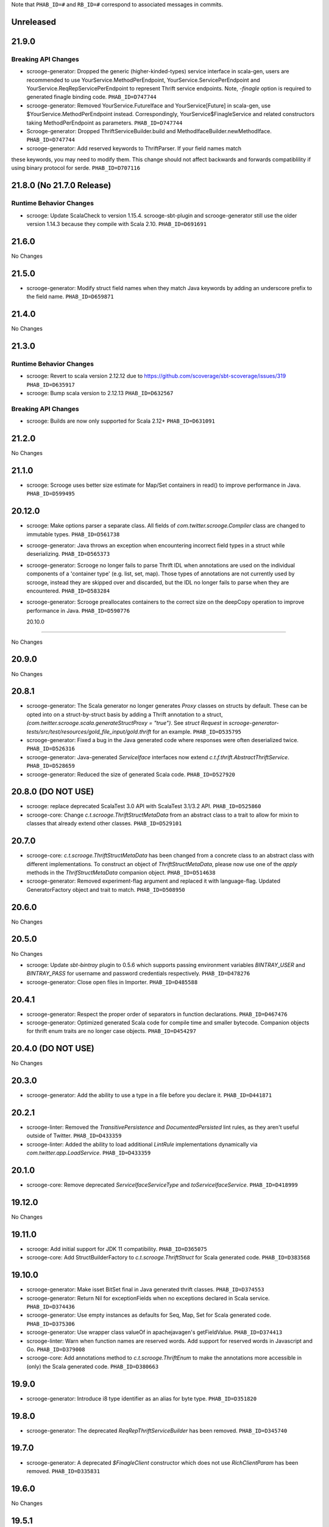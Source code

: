 .. Author notes: this file is formatted with restructured text
  (http://docutils.sourceforge.net/docs/user/rst/quickstart.html)
  as it is included in Scrooge's user's guide.

Note that ``PHAB_ID=#`` and ``RB_ID=#`` correspond to associated messages in commits.

Unreleased
----------

21.9.0
------

Breaking API Changes
~~~~~~~~~~~~~~~~~~~~

* scrooge-generator: Dropped the generic (higher-kinded-types) service interface in scala-gen,
  users are recommended to use YourService.MethodPerEndpoint, YourService.ServicePerEndpoint
  and YourService.ReqRepServicePerEndpoint to represent Thrift service endpoints. Note,
  `-finagle` option is required to generated finagle binding code. ``PHAB_ID=D747744``

* scrooge-generator: Removed YourService.FutureIface and YourService[Future] in scala-gen,
  use $YourService.MethodPerEndpoint instead. Correspondingly, YourService$FinagleService and
  related constructors taking MethodPerEndpoint as parameters. ``PHAB_ID=D747744``

* Scrooge-generator: Dropped ThriftServiceBuilder.build and MethodIfaceBuilder.newMethodIface.
  ``PHAB_ID=D747744``

* scrooge-generator: Add reserved keywords to ThriftParser. If your field names match
these keywords, you may need to modify them. This change should not affect backwards 
and forwards compatiblility if using binary protocol for serde. ``PHAB_ID=D707116`` 

21.8.0 (No 21.7.0 Release)
--------------------------

Runtime Behavior Changes
~~~~~~~~~~~~~~~~~~~~~~~~

* scrooge: Update ScalaCheck to version 1.15.4. scrooge-sbt-plugin and
  scrooge-generator still use the older version 1.14.3 because they compile
  with Scala 2.10.  ``PHAB_ID=D691691``

21.6.0
------

No Changes

21.5.0
------

* scrooge-generator: Modify struct field names when they match Java keywords by adding
  an underscore prefix to the field name. ``PHAB_ID=D659871``

21.4.0
------

No Changes

21.3.0
------

Runtime Behavior Changes
~~~~~~~~~~~~~~~~~~~~~~~~

* scrooge: Revert to scala version 2.12.12 due to https://github.com/scoverage/sbt-scoverage/issues/319
  ``PHAB_ID=D635917``

* scrooge: Bump scala version to 2.12.13 ``PHAB_ID=D632567``

Breaking API Changes
~~~~~~~~~~~~~~~~~~~~

* scrooge: Builds are now only supported for Scala 2.12+ ``PHAB_ID=D631091``


21.2.0
------

No Changes

21.1.0
------

* scrooge: Scrooge uses better size estimate for Map/Set containers in read()
  to improve performance in Java. ``PHAB_ID=D599495``

20.12.0
-------

* scrooge: Make options parser a separate class. All fields of `com.twitter.scrooge.Compiler` class
  are changed to immutable types. ``PHAB_ID=D561738``

* scrooge-generator: Java throws an exception when encountering incorrect field
  types in a struct while deserializing. ``PHAB_ID=D565373``

* scrooge-generator: Scrooge no longer fails to parse Thrift IDL when annotations are used
  on the individual components of a 'container type' (e.g. list, set, map). Those types of
  annotations are not currently used by scrooge, instead they are skipped over and discarded,
  but the IDL no longer fails to parse when they are encountered. ``PHAB_ID=D583284``

* scrooge-generator: Scrooge preallocates containers to the correct size on the deepCopy
  operation to improve performance in Java. ``PHAB_ID=D590776``

  20.10.0
-------

No Changes

20.9.0
------

No Changes

20.8.1
------

* scrooge-generator: The Scala generator no longer generates `Proxy` classes
  on structs by default. These can be opted into on a struct-by-struct
  basis by adding a Thrift annotation to a struct,
  `(com.twitter.scrooge.scala.generateStructProxy = "true")`. See `struct Request`
  in `scrooge-generator-tests/src/test/resources/gold_file_input/gold.thrift`
  for an example. ``PHAB_ID=D535795``

* scrooge-generator: Fixed a bug in the Java generated code where responses were
  often deserialized twice. ``PHAB_ID=D526316``

* scrooge-generator: Java-generated `ServiceIface` interfaces now extend
  `c.t.f.thrift.AbstractThriftService`. ``PHAB_ID=D528659``

* scrooge-generator: Reduced the size of generated Scala code. ``PHAB_ID=D527920``

20.8.0 (DO NOT USE)
-------------------

* scrooge: replace deprecated ScalaTest 3.0 API with ScalaTest 3.1/3.2 API. ``PHAB_ID=D525860``

* scrooge-core: Change `c.t.scrooge.ThriftStructMetaData` from an abstract class to a trait
  to allow for mixin to classes that already extend other classes. ``PHAB_ID=D529101``

20.7.0
------

* scrooge-core: `c.t.scrooge.ThriftStructMetaData` has been changed from a concrete
  class to an abstract class with different implementations. To construct an object
  of `ThriftStructMetaData`, please now use one of the `apply` methods in the
  `ThrifStructMetaData` companion object. ``PHAB_ID=D514638``

* scrooge-generator: Removed experiment-flag argument and replaced it with
  language-flag. Updated GeneratorFactory object and trait to match. ``PHAB_ID=D508950``

20.6.0
------

No Changes

20.5.0
------

No Changes

* scrooge: Update `sbt-bintray` plugin to 0.5.6 which supports passing environment
  variables `BINTRAY_USER` and `BINTRAY_PASS` for username and password credentials
  respectively. ``PHAB_ID=D478276``

* scrooge-generator: Close open files in Importer. ``PHAB_ID=D485588``

20.4.1
------

* scrooge-generator: Respect the proper order of separators in function declarations.
  ``PHAB_ID=D467476``

* scrooge-generator: Optimized generated Scala code for compile time and smaller bytecode.
  Companion objects for thrift enum traits are no longer case objects. ``PHAB_ID=D454297``

20.4.0 (DO NOT USE)
-------------------

No Changes

20.3.0
------

* scrooge-generator: Add the ability to use a type in a file before you declare it.
  ``PHAB_ID=D441871``

20.2.1
------

* scrooge-linter: Removed the `TransitivePersistence` and `DocumentedPersisted` lint rules,
  as they aren't useful outside of Twitter. ``PHAB_ID=D433359``

* scrooge-linter: Added the ability to load additional `LintRule` implementations dynamically
  via `com.twitter.app.LoadService`.  ``PHAB_ID=D433359``

20.1.0
------

* scrooge-core: Remove deprecated `ServiceIfaceServiceType` and `toServiceIfaceService`.
  ``PHAB_ID=D418999``

19.12.0
-------

No Changes

19.11.0
-------

* scrooge: Add initial support for JDK 11 compatibility. ``PHAB_ID=D365075``

* scrooge-core: Add StructBuilderFactory to `c.t.scrooge.ThriftStruct` for Scala generated code. ``PHAB_ID=D383568``

19.10.0
-------

* scrooge-generator: Make isset BitSet final in Java generated thrift classes. ``PHAB_ID=D374553``

* scrooge-generator: Return Nil for exceptionFields when no exceptions declared in Scala service. ``PHAB_ID=D374436``

* scrooge-generator: Use empty instances as defaults for Seq, Map, Set for Scala generated code. ``PHAB_ID=D375306``

* scrooge-generator: Use wrapper class valueOf in apachejavagen's getFieldValue. ``PHAB_ID=D374413``

* scrooge-linter: Warn when function names are reserved words. Add support for reserved
  words in Javascript and Go. ``PHAB_ID=D379008``

* scrooge-core: Add annotations method to `c.t.scrooge.ThriftEnum` to make the
  annotations more accessible in (only) the Scala generated code. ``PHAB_ID=D380663``

19.9.0
------

* scrooge-generator: Introduce i8 type identifier as an alias for byte type. ``PHAB_ID=D351820``

19.8.0
------

* scrooge-generator: The deprecated `ReqRepThriftServiceBuilder` has been
  removed. ``PHAB_ID=D345740``

19.7.0
------

* scrooge-generator: A deprecated `$FinagleClient` constructor which does not
  use `RichClientParam` has been removed. ``PHAB_ID=D335831``

19.6.0
------

No Changes

19.5.1
------

No Changes

19.5.0
------

* scrooge-generator: Extensions of (ReqRep)ServicePerEndpoint now provide a proper `filtered`
  method by default. ``PHAB_ID=D309920``

19.4.0
------

No Changes

19.3.0
------

No Changes

19.2.0
------

No Changes

19.1.0
------

* Update asm, cglib, jmock dependencies ``PHAB_ID=D250175``

* scrooge-generator: Add an `immutable` argument to `Generator#genType` that makes it easier to use
  immutable types when generating constants. ``PHAB_ID=D270863``

18.12.0
-------

* scrooge-generator: Set a `LocalContext` value with the current Thrift method in the
  generated Java and Scala code such that the application `Service[-R, +R]` being executed has
  access to information about the current Thrift method being invoked. ``PHAB_ID=D241295``

18.11.0
-------

* scrooge-generator: Allow for `Filter.TypeAgnostic` filters to be applied to a generated
  Java `Service` via a new constructor that takes an additional argument of a `Filter.TypeAgnostic`.
  This filter is then applied per generated method service. ``PHAB_ID=D235709``

18.10.0
-------

* scrooge: Add type annotations to public members in generated code.
  ``PHAB_ID=D229710``

18.9.1
------

* scrooge: Finally remove `maven.twttr.com` as a dependency or plugin repository. With
  the update to a more recent libthrift dependency, this should no longer be necessary.
  ``PHAB_ID=D219665``

18.9.0
------

New Features
~~~~~~~~~~~~

* scrooge-generator: Scala and Java generated Thrift exceptions now
  implement `c.t.f.FailureFlags`. This allows exceptions to carry
  Finagle metadata such as non-retryable. ``PHAB_ID=D204132``

18.8.0
------

* scrooge-core: Add interface for Scala generated Enum objects. ``PHAB_ID=D197147``

* scrooge-core: Trait `c.t.scrooge.ThriftService` is now `c.t.finagle.thrift.ThriftServiceMarker`.
  Scrooge generated service objects now all inherit from `c.t.finagle.thrift.ThriftService`. Also,
  the `AsClosableMethodName` string was formerly part of `c.t.finagle.thrift.ThriftService`, but
  now is defined in the c.t.scrooge package object.
  ``PHAB_ID=D180341``

* scrooge-generator: Thrift service objects now contain `unsafeBuildFromMethods`, which constructs
  a `ReqRepServicePerEndpoint` from a map of
  `ThriftMethod -> ThriftMethod.ReqRepServicePerEndpointServiceType`. It is unsafe because the
  types are not checked upon service construction, only when a request is attempted.
  ``PHAB_ID=D180341``

18.7.0
------

* scrooge-adaptive: Turn the scrooge-adaptive back on as default in ScroogeRunner. `PHAB_ID=D187772``

18.6.0
------

No Changes

18.5.0
------
* scrooge-generator: Add support for construction_required fields in cocoa. ``PHAB_ID=D163127``
* scrooge-generator: Add cocoa initializer for each field in union. ``PHAB_ID=D156591``
* scrooge-generator: Add support for empty struct in cocoa. ``PHAB_ID=D156539``
* scrooge-generator: Fix setter bug for non-primitive type in cocoa. ``PHAB_ID=D156605``

* scrooge-adaptive: Turn the scrooge-adaptive off as default in ScroogeRunner due to
  incompatibility with sbt > 1.0.2. ``PHAB_ID=D163144``

18.4.0
------

* scrooge-generator: Add support for construction_required fields. Add a validateNewInstance method
  to all generated scala companion objects. ``PHAB_ID=D148841``

* scrooge-core: Check for corruption in size meta field of container and throw
  an exception if size is found corrupted. ``PHAB_ID=D150057``
* scrooge: Upgrade libthrift to 0.10.0. ``PHAB_ID=D124620``


18.3.0
------

* scrooge-generator: Add support for mutually recursive structs. ``PHAB_ID=D134470``

18.2.0
------

* scrooge-generator: Add `asClosable` method to `ServicePerEndpoint` and
  `ReqRepServicePerEndpoint` interfaces as well. ``PHAB_ID=D134171``

* scrooge-generator: Remove unused `functionToService` and `serviceToFunction`
  methods along with `ServiceType` and `ReqRepServiceType` type aliases in
  order to simplify code generation.

  NOTE: This functionality can be manually replicated by users if/when needed
  to convert between a Function1 and a Finagle `Service`. ``PHAB_ID=D132171``

* scrooge-generator: Scala generated client now has a asClosable method returns c.t.u.Closable,
  client now can be closed by calling `client.asClosable.close`. Note that `asClosable` won't be
  generated if it is also defined by the user. ``PHAB_ID=D129645``

* scrooge-generator: Renamed subclasses of `com.twitter.scrooge.RichResponse`:
  `ProtocolExceptionResponse`, `SuccessfulResponse`, and `ThriftExceptionResponse`.
  These case classes are for representing different response types and should be only
  used by the generated code. ``PHAB_ID=D132202``

18.1.0
------

* scrooge-generator: Update `c.t.fingale.thrit.service.MethodPerEndpointBuilder`
  to build `MethodPerEndpoint` types. Add new `ThriftServiceBuilder` for
  building the higher-kinded form from a `ServicePerEndpoint`. Users should
  prefer using the `MethodPerEndpointBuilder`. ``PHAB_ID=D127538``

* scrooge-generator: Add more metadata to generated java objects ``PHAB_ID=D122997``
  Includes:

  * struct and field annotations from the idl files
  * which fields have default values
  * which field values of TType.STRING are actually binary fields

* scrooge: Add support for `scrooge.Request` and `scrooge.Response`
  types in generated `ThriftMethod` code. ``PHAB_ID=D122767``

17.12.0
-------

* scrooge: Introduce `scrooge.Request` and `scrooge.Response` envelopes which
  are used in `ReqRepServicePerEndpoint` interfaces and associated code. The
  scrooge `Request` and `Response` allow for passing "header" information (via
  ThriftMux Message contexts) between clients and servers. For instance, a
  server can implement a `ReqRepServicePerEndpoint`, and set response headers
  along with a method response, e.g.,

.. code-block:: scala

   class MyService extends MyService.ReqRepServicePerEndpoint {

     def foo: Service[Request[Foo.Args], Response[Foo.SuccessType]] = {
       Service.mk[Request[Foo.Args], Response[Foo.SuccessType]] { request: Request[Foo.Args] =>
         val result = ... // computations
         Future
           .value(
             Response(
               headers = Map("myservice.foo.header" -> Seq(Buf.Utf8("value1"))),
               result)
       }
     }
   }

  This `ServicePerEndpoint` can then be served using `ThriftMux`:

.. code-block:: scala

   ThriftMux.server.serveIface(":9999", new MyService().toThriftService)

  These response headers will be transported as `Mux#contexts` to the client. If
  the client is using the client-side `ReqRepServicePerEndpoint` it will be able
  to read the headers from the returned `Response` directly. E.g.,

.. code-block:: scala

   val client = ThriftMux.client.reqRepServicePerEndpoint[MyService.ReqRepServicePerEndpoint]

   val response: Response[Foo.SuccessType] = Await.result(client.foo(..))

   if (response.headers.contains("myservice.foo.header")) {
     ...

  Users can also choose to wrap the `ReqRepServicePerEndpoint` with a `MethodPerEndpoint`
  via `ThriftMux.client.reqRepMethodPerEndpoint(reqRepServicePerEndpoint)` in order to
  deal with methods instead of services. See the scrooge documentation for more information.
  ``PHAB_ID=D107397``

17.11.0
-------

* scrooge-generator: Deprecated some scala generated classes and use new ones

  * `FutureIface`         -> `MethodPerEndpoint`,
  * `MethodIface`         -> `MethodPerEndpoint.apply()`,
  * `MethodIfaceBuilder`  -> `MethodPerEndpointBuilder`,
  * `BaseServiceIface`    -> `ServicePerEndpoint`,
  * `ServiceIface`        -> `ServicePerEndpoint`,
  * `ServiceIfaceBuilder` -> `ServicePerEndpointBuilder`.

  To construct a client use `c.t.f.ThriftRichClient.servicePerEndpoint` instead of
  `newServiceIface`, to convert `ServicePerEndpoint` to `MethodPerEndpoint` use
  `c.t.f.ThriftRichClient.methodPerEndpoint` instead of `newMethodIface`. ``PHAB_ID=D105791``

* scrooge-generator: (BREAKING API CHANGE) Change the java generator to no longer
  generate files with `org.slf4j` imports and remove limited usage of `org.slf4j`
  Logger in generated services. ``PHAB_ID=D108113``


17.10.0
-------

* From now on, release versions will be based on release date in the format of
  YY.MM.x where x is a patch number. ``PHAB_ID=D101244``

* scrooge-generator: For generated scala $FinagleService, moved per-endpoint statsFilter to the
  outermost of filter chain so it can capture all exceptions, added per-endpoint response
  classification in statsFilter. ``PHAB_ID=D100649``

* scrooge-generator: Generated scala $FinagleClient takes a `RichClientParam` for all
  configuration params, such as `TProtocolFactory`, `ResponseClassifier`, `maxReusableBufferSize`,
  and `StatsReceiver`, $FinagleService takes a `RichServerParam`. ``PHAB_ID=D83190``

* scrooge-sbt-plugin: Renamed ScroogeSBT.thriftConfig to ScroogeSBT.ThriftConfig for
  sbt 1.0.0.  ``PHAB_ID=D101910``

4.20.0
------

No Changes

4.19.0
------
* scrooge-generator: Generated scala/java code now is using `serviceMap` instead of `functionMap`
  for Finagle services' method implementation. ``PHAB_ID=D73619`` for scala and
  ``PHAB_ID=D76129`` for java

* scrooge-generator: Generated Java code now is using `c.t.s.TReusableBuffer` to reduce
  object allocations. This in turn adds `scrooge-core` as dependency for generated
  java code. ``PHAB_ID=D60406``

* scrooge-generator: support for thrift struct field doccomments for scala
  generated code ``RB_ID=918179``

* scrooge-generator: The `MethodIface` in generated Scala code implements
  `FutureIface`. It already "was" that type in practice but did not implement
  that trait. ``PHAB_ID=D67289``

* scrooge-generator: Generated Cocoa code now supports modular frameworks and
  removes some compiler warnings about implicit casts. ``PHAB_ID=D74200``

4.18.0
------
* scrooge-generator: Expose some methods of TemplateGenerator as static methods ``PHAB_ID=D60494``

* scrooge-generator-tests: Add ability for langauge implementations outside of scrooge directory
  to use GoldFileTest, expose generated files to subclasses of GoldFileTest, add option to keep
  generated files for debugging. ``PHAB_ID=D60494``

* scrooge-adaptive: Add support for adaptive decoding, that learns
  from field access patterns and optimizes the decoder to cheaply
  skip over unused fields. ``RB_ID=908416``

* scrooge-generator: Scala code generation support for annotations on enums ``RB_ID=917467``

4.17.0
------

* scrooge-core: To reduce object allocations, `c.t.s.TFieldBlob` now uses `c.t.io.Buf`,
  and add `c.t.s.TReusableBuffer` for providing thread-safe reusable buffer. ``RB_ID=914874``

* scrooge-core: Add dependency on util-core. ``RB_ID=914874``

4.16.0
------

No Changes

4.15.0
------

* scrooge-core: `c.t.s.ThriftUnion` adds methods `containedValue` and
  `unionStructFieldInfo`. These were already a part of the generated Scala
  implementations for unions, but now it is defined on the trait. ``RB_ID=909576``

* scrooge-core: Removed `c.t.s.ThriftStructCodec` deprecated `encoder`
  and `decoder` methods. Use `encode` and `decode` instead. ``RB_ID=909714``

* scrooge-core: Remove deprecated `encoder` and `decoder` methods
  from `c.t.s.ThriftStructCodec`. Use `encode` and `decode` instead.
  ``RB_ID=909714``

* scrooge-generator: Add parsing, AST, and Scala code generation
  support for annotations on enums, enum fields, services, and
  service methods. ``RB_ID=908556``
* scrooge-generator: Fix default values for collections in scala bindings ``RB_ID=908152``
* scrooge-generator: MethodIfaceBuilder#newMethodIface now returns
  a MethodIface. ``RB_ID=907700``

* scrooge-generator: Scala's types for ServiceIfaces are now a `Service` from
  `ThriftMethod.Args` to `ThriftMethod.SuccessType`, instead of `ThriftMethod.Args`
  to `ThriftMethod.Result`. This is a breaking API change though it should generally
  be easy to adapt existing code to it. ``RB_ID=908846``

4.14.0
------

No Changes

4.13.0
------

* scrooge-linter: Add thrift definition linter warnings if generated
  thrift will exceed JVM HotSpot ClipInlining check.
  ``RB_ID=896379``

4.12.0
------

* scrooge-generator: Remove check for 22 args when generating scala
  ServiceIface. Now that we no longer support Scala 2.10 we can always
  generate a case class for the generated scala ServiceIface.
  ``RB_ID=882203``
* scrooge-generator: Don't allow Structs and Typedefs with the same
  identifier. Structs and typedefs should not have the same name. This
  makes it difficult to properly support self-referencing types.
  ``RB_ID=881684``
* scrooge-generator: Fix pathological case for self-referencing
  types with Java generation. ``RB_ID=880813``

4.11.0
------

* scrooge-generator: Add support for self-referencing types from
  `pinsri` via https://github.com/twitter/scrooge/pull/244
  ``RB_ID=873802``

* scrooge: Remove unmaintained bin/ directory. ``RB_ID=873411``

4.10.0
------

No Changes

4.9.0
------

* scrooge-core: `c.t.scrooge.TReusableMemoryTransport` now uses TUnboundedByteArrayOutputStream
  instead of TByteArrayOutputStream to avoid buffer reallocation on reset.

4.8.0
------

Breaking API Changes
~~~~~~~~~~~~~~~~~~~~

* scrooge-sbt-plugin: Allow scrooge to build bindings for more than one
  language. To reflect this, `ScroogeSBT.autoImport.scroogeLanguage` has been
  renamed to `scroogeLanguages` and is now a `SettingKey[Seq[String]]`
  instead of a `SettingKey[String].` ``RB_ID=846198``

* Builds are now only for Java 8 and Scala 2.11. See the
  `blog post <https://finagle.github.io/blog/2016/04/20/scala-210-and-java7/>`_
  for details. ``RB_ID=828898``

4.7.0
-----

* scrooge-core, scrooge-generator: `c.t.scrooge.ThriftEnum` now includes an
  `originalName` method which represents the name as defined in the Thrift
  IDL file. ``RB_ID=820075``

4.6.0
-----

* scrooge-ostrich: Removed scrooge-ostrich module
* scrooge-runtime: Deleted unnecessary scrooge-runtime module
* scrooge-generator: Remove broken experimental-java generator.

4.5.0
-----

* scrooge: Improve implementation of service#FunctionType

4.4.0
-----

* NOT RELEASED

4.3.0
-----

* scrooge: Rename __ServiceIface to BaseServiceIface
* scrooge: Add methods for converting between function and service implementations of ThriftMethods.

4.2.0
-----

* bump finagle version to 6.30

4.1.0
-----

* bump finagle version to 6.29

4.0.0
-----

* scrooge: Scrooge 4.0.0 includes backward compatibility patches for Finagle service per endpoint generation. This allows using Thrift endpoints as Finagle Services and combining them with Filters.

3.x
-----

3.20.0
------

* scrooge: Generate a finagle Service per thrift method (Service interface)

3.19.0
------
* scrooge: Performance improvements and bug fixes.
* scrooge-sbt-plugin: Add output language support in scrooge-sbt-plugin.

3.18.1
------
* scrooge-maven-plugin: Fix bug with plugin parameters.

3.18.0
------
* scrooge: Support ignoring unknown enum ids.
* scrooge: Output full exception chain in client stats.
* scrooge: Add union metadata to generated scala code.
* scrooge-maven-plugin: Resolve IDLs transitively; deprecate the dependencyIncludes option.
* scrooge-sbt-plugin: Add thrift files to published artifact in sbt-plugin.
* scrooge-sbt-plugin: Upgrade to autoPlugin.

3.17.0
------

* scrooge: add is required to ThriftStructFieldInfo.
* scrooge minor docs update: add logo and short description.
* scrooge-serializer: Remove dependency on scrooge-runtime.
* scrooge: Cache mustache resources to improve generation performance.
* scrooge: Disallow identifiers that are thrift keywords.
* scrooge: Remove SafeVarargs for JDK 6 compatibility.

3.16.6
------

* scrooge-core: Added scala 2.11 support
* scrooge-core: scrooge: add .withoutPassthrough method that recursively removes passthrough fields
* scrooge-doc: Fix formatting in the CLI help page.
* scrooge-linter: Cleaner logging and options.
* scrooge-linter: remove invalid CONFIG.ini.
* scrooge: prefer Protocols.binaryFactory over TBinaryProtocol.Factory

3.16.3
------

* scrooge-core: Add union metadata for reflection
* scrooge-doc: Clarify docs on CLI usage
* scrooge-generator: Fix error message for missing required field
* scrooge-generator: Modify compiler to accept a Scaladoc comment at the end of Thrift file
* scrooge-generator: Normalize scalatest versions between poms and 3rdparty
* scrooge-generator: Stricter checks for invalid Thrift filenames
* scrooge-ostrich: Default to using `Protocols.binaryFactory`

3.16.1
------

* release finagle v6.18.0
* release util v6.18.0
* scrooge-linter: Fix multiple arguments to linter + pants/mvn fixes
* scrooge: Separate flow for linter
* scrooge: Skip includes when linting

3.16.0
------

* Upgrade dependencies to latest versions
* scrooge: Move scrooge-linter into scrooge
* scrooge: Add SimpleID.originalName for enum fields.

3.15.0
------

* scrooge: Bumping finagle to 6.16.0
* scrooge: Bump util to 6.16.1-SNAPSHOT

3.14.1
------

* scrooge-generator: Allow union field names to match struct names

3.14.0
------

* scrooge: Use scala.Option in all com.twitter.scrooge files to avoid conflict with com.twitter.scrooge.Option
* scrooge: Allow for Longs as const values
* scrooge: Make mustache parser threadsafe
* scrooge: Removing scrooge-generated null checks for primitive Scala types
* scrooge-ostrich: Add a flag for enabling ThriftMux

3.13.2
------

* scrooge: bump finagle + util versions

3.13.1
------

* scrooge-generator: Use OutputSreamWriter to write non ascii characters correctly.

3.13.0
------

* scrooge: add sbt 0.13 variant of scrooge-sbt-plugin
* scrooge: Add scrooge/scrooge-generator/BUILD
* scrooge: enable structs for the RHS of consts in scala
* scrooge: handle all shapes of RHS structs
* scrooge: scrooge: expose IDL annotations in generated structs
* scrooge: scrooge: throw an error when reading a field with the wrong type
* scrooge: Test uses of scala.Product are fully qualified
* scrooge: Thrift structs with fields named "n" can't use productElement to get that field
* scrooge: upgrade finagle to 6.13.1
* scrooge: upgrade util to 6.13.2

3.12.3
------

* scrooge: add the thrift root to the list of includes for scrooge
* scrooge: Automatically whitelist all idl jar dependencies
* scrooge: fixed issue when default value is enum from other namespace where namespace is missing in generated code
* scrooge: Update mustache to 0.8.13
* scrooge: update util to 6.12.0
* scrooge: update finagle to 6.12.1
* scrooge: update util to 6.12.1
* scrooge: add extra fields to generated companion object for reflection use
* scrooge: capture unknown union values as its own value (THRIFT-99)
* scrooge: Update scrooge to remove date from Generated annotation so generated code is reproducible.

3.12.2
------

* scrooge: Added missing writeFieldEnd() for passthrough fields
* scrooge: Bump finagle to 6.11.1
* scrooge: Bump util to 6.11.1
* scrooge: WriteFieldStop during transfer

3.12.1
------

* scrooge: properly handle field annotations

3.12.0
------

* scrooge: use a TReusableMemoryTransport in finagle services
* Bump guava to 15.0
* scrooge-generator: trim some allocations from generated scala code
* scrooge: use scalatest, remove specs
* added scala namespace to demo
* Rm all imports of `scala.Some`

3.11.2
------

* scrooge: bump finagle to 6.10.1-SNAPSHOT, util to 6.10.1-SNAPSHOT
* scrooge-generator: Attach thrift annotations to generated AST
* scrooge-generator: Ensure enums with values of the same name will compile
* scrooge-maven-plugin: Overwrite and warn if the current file is older

3.11.1
------

* scrooge: bump finagle version to 6.8.0
* scrooge: bump util version to 6.8.0
* scrooge: secondary struct class constructors without _passthroughFields for backwards compatibility
* scrooge-generator: fixed comment parsing bug

3.11.0
------

* scrooge-generator: simplify synthesized structs For synthesized service method arg and results structs
* scrooge-generator: special, scrooge-only syntax for scala namespace
* scrooge-generator: don't backquote scala identifiers in Enum.valueOf string constants

3.10.2
------

* scrooge-generator: produce slimmer code, remove _passthroughFields from object apply method

3.10.1
------

* scrooge-generator: default passthrough value, valid method names.

3.10.0
------

* scrooge-serializer: simpler BinaryThriftStructSerializer builder
* scrooge-maven-plugin: check for null from Artifact.getDependencyTrail

3.9.2
-----

* scrooge: support larger structs
* scrooge: allow oneway
* scrooge: always generate passthrough code

3.9.1
-----

* scrooge-generator: remove deprecation warnings removed deprecation warnings for FutureIface, FinagledClient, and FinagledServer. Since Jeff is working on finagle-free code generation, there is no good reason to push people off of these classes onto the replacements I added, only to deprecate those classes in the near future.
* scrooge-generator: fixed imports for union

3.9.0
-----

* scrooge use scala option in metadata
* provide type parameters in metadata
* automatically whitelist all idl jar dependencies
* fix scrooge build properties
* bump finagle to 6.6.3-SNAPSHOT
* scrooge: support backslash escapes
* bump poms to finagle 6.6.1-SNAPSHOT
* bump util to 6.5.1-SNAPSHOT

3.8.0
-----

* scrooge: passthrough field improvements
* Scrooge doesn't title case extended services properly
* update scrooge demo
* fix test breakage on sbt

3.7.0
-----

* scrooge-serializer: tighten up dependencies scrooge-serializer only needs to depend on scrooge-core, not scrooge-runtime (the pants BUILD file already did this).
* We think that mustache actually handles the escaping so that this additional escaping is not needed.
* bump util to 6.4.1-SNAPSHOT
* scrooge-runtime => scrooge-core
* properly qualify service parents
* scrooge-ostrich: add thriftProtocolFactory as val The generated ThriftServer class has a thriftProtocolFactory field that some subclasses use.
* scrooge: removed ostrich generation.
* remove use of deprecated generated ostrich ThriftServer

3.6.0
-----

* scrooge-generator: fixed whitespace eating in strings ThriftParser extends RegexParsers.
* scrooge-generator: Fixup java codegen issues surfaced by converting ads:ad-review-tests in science to scrooge.
* scrooge-generator: add support for scala namepsace
* scrooge-generator: Need to filter out items that are not set when rendering default struct values.
* scrooge-maven-plugin: Make scrooge plugin find thrift files in idls when run only with reactor projects in a clean env
* scrooge-generator: Allow default struct values in the java generator.
* scrooge-ostrich: search harder for FutureIface
* scrooge-generator: rename Service$ThriftServer to Service$OstrichThriftServer - fixes breakage under scala 2.10 - also removed ostrichService.java which wasn't used
* scrooge-generator: allow trailing comma at the end of a map

3.5.0
-----

* scrooge: breaking out finagle, higher-kinded-type interface
* use apply instead of cons for enum list all
* Cleanup around the TypeResolver
* update ostrich related docs
* scrooge-ostrich This review introduces a new, temporary scrooge subproject, which is intended to help in the migration away from generating ostrich code in scrooge.

3.4.0
-----

* BREAKING: remove list generation from enums (was causing compile errors. will revisit)
* move TypeResolver and ParseException into the frontend package
* create scrooge-core leaving legacy finagle code in scrooge-runtime. (scrooge-runtime will be deprecated soon)
* treat non-letters as case-less
* update docs and release process for twitter-server, scrooge
* BREAKING: move serializer into its own project
* keep the order of the values in the constant map in the parser. Should be a no-op for scala that converts it to a map in the generator
* Remove the tracerFactory usage and use tracer instead.
* create scrooge documentation site
* tiny fix for oneway support

3.3.2
-----

* bugfix: collections of enums now identify as i32 on the wire

3.3.1
-----

* provide a mechanism for dynamicallly pluggable backends
* make enum list of values lazy
* remove the include mapping hack
* fix maven plugin references includes

3.3.0
-----

* Documenation fixes
* fix ThriftStructMetaData use camelCase method names to match generated
  code
* maven-plugin: skip file copy from references if existing file is the
  same
* POTENTIALLY BREAKING CHANGES:
* Identify enum fields as TType.ENUM but maintain backward
  compatibility by identifying them as I32 on the wire
* maven-plugin - do not extract dependencies into their own
  subdirectories

3.2.1
-----

* add list method to enums that lists all values
* bugfix: ThriftUtil was not being imported for services
* add ability to attach additional passthrough fields

3.2.0
-----

* BREAKING CHANGE:
  Make java gen experimental. There are changes coming down the pipe that
  will dramatically refactor java's codegen.

3.1.10
------

* do not use an intermedial `val` for passthroughs. Eliminates the possibility
  of a name collision
* eliminate the possibility of namespace collision for "runtime"
* revert identification of Enums and TType.ENUM (back to I32)
* eliminate all use of ThriftUtil unless it's needed

3.1.9
-----

* bump to util-6.3.6 / finagle-6.5.0
* [EXPERIMENTAL] add ability to pass through additional fields
  enable with --enable-passthrough
* Create the ability to map includes to directories to bridge scrooge2 and
  scrooge3 maven layouts
* show the filename of the file being parsed in error messages
* identify enums as TType.ENUM

3.1.8
-----

* generator: thrift idl containing UTF-8 produces
  java.nio.charset.UnmappableCharacterException
* generator: Replace backslash with forward slash in file URI
* sbt-plugin: Include (and optionally compile) external thrift files.
* generator: remove unnecessary apply method for decode (causes issues with
  named args)

3.1.7
-----

* Use explicit version numbers

3.1.6
-----

* Depend on the latest patch version of util/finagle

3.1.5
-----

* add back the --import-path flag as a deprecation step
* add sbt-plugin
* use maven as the build system for the maven plugin

3.1.2
-----

* BREAKING CHANGE: In the maven plugin: change the dependentConfigs param to dependentIncludes

* optimize empty collections on deserialization
* upgrade to finagle 6.4.0 and util 6.3.4

3.1.1
-----

* BREAKING CHANGE:
  We finally made scrooge-runtime to be backward with Scrooge 2. This requires
  a name change for the ThriftStructCodec. From now on, all objects generated
  by Scrooge 3 will use ThriftStructCodec3.
  This will affect you only if your code is using ThriftStructCodec directly,
  which is not common.
* scrooge now releases jar-with-dependencies
* add language option tag to scrooge-maven-plugin, thanks to @eirslett
* some directory reorganization of the demos

3.1.0
-----

* Dependency changes: now on util/finagle 6.3.0
* demo project now shows how to construct finagle server and client using
  generated code
* --ostrich flag implies --finagle flag

3.0.9
-----

* Remove "provided" scope of finagle in scrooge-runtime. So it brings Finagle
  6.1.0 as transit dependency to your project
* Make the generated Scala code backward compatible with Finagle 5. The impact
  to users on Finagle 6 is that you will see a lot of warnings saying that
  tracerFactory is deprecated.

3.0.8
-----

* When scrooge-maven-plugin extracts Thrift files from a dependency artifact, it
  now puts them in a sub folder named after the artifact id. This way, the user
  project can use same-named Thrift files from different artifacts.
* Title case and camel case more consistent with previous version before 3.0.7
  We still preserve consecutive upper cases but not in an all-up-case string, eg:

::

  TBird (original) -> tBird (camel case) -> TBird (title case)
  HTML (original) -> html (camel case) -> Html (title case)

* Thanks to @erikvanoosten - Finagle client can throw exception on void function.
* Thanks to @brancek - Support documentation on enum values.
* Thanks to @erikvanoosten - Reorganizing test folder, and add Apache standard test

3.0.7
-----

* All on-wire names in the Thrift messages are now consistent with
  Apache generated code. This allows Scrooge generated services to exchange
  Thrift messages with Apache generated services.
* Title case ids now preserve consecutive upper case letters. Eg:

::

  TBird (original) -> Tbird (old) -> TBird (now)

  See test case in scrooge-generator/src/test/scala/com/twitter/scrooge/ASTSpec.scala

* scrooge-maven-plugin now enforces an explicit white list in <dependencyConfig>.
  The old behavior is that if a dependency artifact has a "idl" classifier, we
  will extract thrift files from it to compile. The new behavior is that the
  artifact must be explicitly included in <dependencyConfig>. The dependencies
  here include both direct dependencies(specified in project pom file) and
  indirect dependencies (everything in the dependency tree).
* Now supports "scala" as a namespace scope. It is treated same as "java".
* Now supports "*" as a default namespace scope

3.0.6
-----

* Released a scrooge-maven-plugin, for maven projects to integrate Scrooge in
  their pom files. Also released a demo of how to use scrooge-maven-plugin
* scrooge-runtime is now backward compatible with scrooge-runtime 2.X.X. The
  following classes and methods are deprecated:
* FinagleThriftClient
* FinagleThriftService
* ThriftStructCodec.decoder
* ThriftStructCodec.encoder
* scrooge-runtime now can introspect generated ThriftStruct. See the new
  ThriftStructMetaData class.
* BREAKING: in scrooge-runtime, com.twitter.ScroogeOption is now renamed to
  just Option. This is mainly for Java code. But if you need to use it in
  Scala code, make sure to address ambiguity with scala.Option.
* Updated APIs of scrooge-generator. See com.twitter.scrooge.Compiler class
* Fix the stats reporting for the java scrooge thrift code generation

3.0.5
-----

Bug fixes

* Constant definitions now can be of "set" type.
* Fix letter cases of enum fields(Java uses upper case; Scala uses title case)

Dependencies

* Remove dependency on org.scalatest, com.twitter.scalatest (not in Maven
  Central)
* Update dependency of util/finagle/ostrich to 6.1.0
* Project dependencies are all in Maven Central now. You don't need to have
  access to Twitter internal repository anymore.

3.0.4
-----

Features:

* add --dry-run option to parse and validate source thrift files, reports any
  errors, but does not emit any generated source code. It can be used with
  --gen-file-mapping to get the file mapping

Bug fixes

* union types now can contain primitive types.
* constants defined in the same file now can be referenced.

Dependencies

* Update dependency of util/finagle/ostrich to 6.0.6

3.0.3
-----

* Scrooge artifacts now deploys to Maven central via Sonatype
* Scrooge project builds in Travis CI
* Features
* Fully qualifying ids imported by "include" statements. We don't generate
  "import" statements anymore.
* Remove unnecessary finagle jar dependencies for vanilla generated code.
* Add tests
* non-finagle usage; see NonFinagleSpec.scala
* struct immutability and deep copying; see ImmutableStructSpec.scala
* Bug fixes
* move "validate" method from Scala struct trait to object, so that the thrift
  struct can define a "validate" field without name clashing.

3.0.2
-----

* Adding a "--gen-file-map <path>" option to Scrooge command line. It tells
  what output files each input Thrift files generates, in the following format:

::

  inputPath/input.thrift -> outputPath/Constants.scala
  inputPath/input.thrift -> outputPath/FooStruct.scala

* The generated enums now have a common trait ThriftEnum(defined in
  scrooge-runtime), that allows you to query the name as well as the value of
  the enum field.
* The generated Scala enums now are Java-serializable.
* The generated FinagledClient class takes val arguments to make "service",
  "protocol" accessible:

::

  class FinagledClient(
    val service: ...,
    val protocol: ...,
    val serviceName: ...
    stats: ...
  )

3.0.1
-----

Features and bug fixes

* Doc comments are included in the generated code.
* Generated exception structs now have getMessage() method
* Generate header that emits Scrooge version
* You can now import a directory or a Jar/Zip file through command line
  argument, which will be stored in a chain of paths maintained by Scrooge.
  Then refer to a file using relative path in the thrift "include" statement.
  Scrooge will locate the file in the path chain.
* Introduce a "strict" mode that defaults to on. Unfavored syntax throws an
  exception when "strict" mode is on and prints a warning when it's off. The
  strict mode can be disabled by specifying the "--disable-strict" argument.
* The "oneway" modifier is treated as an OnewayNotSupportedException in strict
  mode and a warning in non-strict mode.
* Support Union types. Given:

::

  union Point {
    1: double x
    2: double y
    3: Color color = BLUE
  }

  // Scrooge generates:
  sealed trait Point
  object Point {
    case class X(x: Double) extends Point
    case class Y(y: Double) extends Point
    case class Count(color: Color = Color.Blue) extends Point
  }

  The "required" and "optional" modifiers in a union type will throw
  exceptions in strict mode and print warnings in non-strict mode.

* Have a common trait ThriftException for all the thrift exception structs.
* Support cross file service inheritance. Now you can do
  include "foo.thrift"
  service MyService extends foo.FooService { ... }
* Bug fix: It couldn't resolve a symbol imported through a relative path and
  threw an UndefinedSymbolException
* Bug fix: namespace aliasing put the parentheses in the wrong place.
* Bug fix: services using binary fields wouldn't compile
* Bug fix: cross-file const referencing didn't work

Implementation updates

* Project structure:
* frontend: Importer and ThriftParser
* mustache: everything related to mustache, including template parser, loader
  and handlebar
* ast: Thrift AST definition
* backend: code generation include various generators and dictionaries to
  hydrate Mustache templates.
* Redefine clear and separate responsibilities of each components:
* Move ID manipulation(concatenation, case conversion, keyword rewriting etc)
  to Generator phase.
* Utilizing Scala static type checking to enforce scoping correctness by
  introducing SimpleID and QualifiedID to AST.
* Enforce dictionary key uniqueness for nested Mustache templates.
* Scrooge project is now on Maven
* Delete obsolete code and tests

Dependencies:

* Upgraded to util 5.3.13, finagle 5.3.30
* Removed dependency on sbt
* Add dependency on maven

3.0.0
-----

* Java code generation is now supported!
* Scala code now generates a set of classes for each struct:
* a base trait
* an immutable case class (used as the default implementation)
* a proxy trait (to make it easy to build proxy classes)
* Moved scrooge-runtime into the same repo with scrooge, which is now called
  scrooge-generator. Both projects will keep version numbers in sync now.
* Changed the way required/optional is treated on fields, and default values,
  to more closely match the way Apache Thrift works. (This is described in
  more detail in a new section of the README.)
* Fixed constant sets.
* Fixed thread safety in finagle ThriftServer.
* Fixed the resolution of #include directives that follow relative paths.
* Removed the finagle dependency from scrooge-runtime so that code generated
  with scrooge can be loosely coupled with finagle, or optionally not depend
  on finagle at all (if you don't build finagle bindings).
* Fixed typedef references that were relative to #included files.
* Made various improvements to the internal template system.
* Fixed test speed by using scrooge to generate code that the tests build
  against, avoiding runtime evaluation.

Dependencies:

* Upgraded to thrift 0.8.0, util 4.0, and finagle 4.0.
* Upgraded to sbt 0.11.2.
* Upgraded to scala 2.9.2.

2.5.4
-----

* Addressed an issue where structs with the same name but from different
  namespaces/packages would conflict. Now using a package alias to
  disambiguate.


2.5.3
-----

* Minor bug fix for serviceName name class with.


2.4.0
-----

* added support for structs with more than 22 fields, which previously was the
  limit as that is the max case-class size in scala. For structs larger than
  this, instead of using case-classes, normal classes are used but with most of
  the case-class boilerplate support code also generated, allowing these structs
  to be used as if they were case-classes. The only exception is that there is
  no unapply method; but do you really want to unapply 23+ fields in a match
  statement?


2.3.1
-----

* thriftProtocolFactory in generated ThriftServer now has
  type of TProtocolFactory, so you can override it with other
  protocol factories.


2.3.0
-----

* You can now override serverBuilder in ThriftServer to provide
  additional server configuration
* The protocol factory to the FinagledClient now has a default
  value of TBinaryProtocol.Factory, which means you don't have
  to specify it when using the default.


2.2.0
-----

* tracerFactory support in ThriftServer.

2.1.0
-----

* Support for tracing in server.

2.0.2
-----

* fixes a bug in which namespace mapping was not applied
  recursively to included documents.


2.0.1
-----

* fixes a bug in which qualified service names from imported
  thrift files were not resolved properly.


2.0.0
-----

* fixes a bug with enum in which the first value was wrong.

1.1.1
-----

* scrooge-runtime-1.0.1
* Each thrift struct companion object now extends ThriftStructCodec
* Correctly resolving enum constants and Const values.
* Title-casing enum value names.
* Added support for namespace renaming from the command line.
